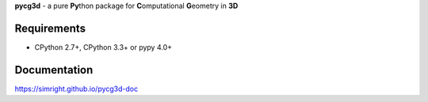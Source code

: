 **pycg3d** - a pure **Py**\thon package for **C**\omputational **G**\eometry in **3D**

-------------
Requirements
-------------
- CPython 2.7+, CPython 3.3+ or pypy 4.0+


-------------
Documentation
-------------
https://simright.github.io/pycg3d-doc

